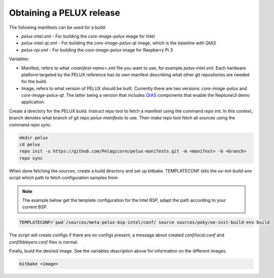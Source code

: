 Obtaining a PELUX release
=========================

The following manifests can be used for a build:

* `pelux-intel.xml` - For building the `core-image-pelux` image for Intel
* `pelux-intel-qt.xml` - For building the `core-image-pelux-qt` image, which is the baseline with QtAS
* `pelux-rpi.xml` - For building the `core-image-pelux` image for Raspberry Pi 3

Variables:

* Manifest, refers to what `<manifest-name>.xml` file you want to use, for example `pelux-intel.xml`. Each hardware platform targeted by the PELUX reference has its own manifest describing what other git repositories are needed for the build.
* Image, refers to what version of PELUX should be built. Currently there are two versions: `core-image-pelux` and `core-image-pelux-qt`. The latter being a version that includes QtAS_ components that enable the NeptuneUI demo application.

Create a directory for the PELUX build. Instruct repo tool to fetch a manifest using the command `repo init`. In this context, branch denotes what branch of git repo `pelux-manifests` to use. Then make repo tool fetch all sources using the command `repo sync`.

.. code-block:: bash

    mkdir pelux
    cd pelux
    repo init -u https://github.com/Pelagicore/pelux-manifests.git -m <manifest> -b <branch>
    repo sync

When done fetching the sources, create a build directory and set up bitbake. TEMPLATECONF tells the `oe-init-build-env` script which path to fetch configuration samples from.

.. note:: The example below get the template configuration for the Intel BSP, adapt the path according to your current BSP.

.. code-block:: bash

    TEMPLATECONF=`pwd`/sources/meta-pelux-bsp-intel/conf/ source sources/poky/oe-init-build-env build

The script will create configs if there are no configs present, a message about created `conf/local.conf` and `conf/bblayers.conf` files is normal.

Finally, build the desired image. See the variables description above for information on the different images.

.. code-block:: bash

    bitbake <image>

.. _QtAS: https://www.qt.io/qt-automotive-suite/
